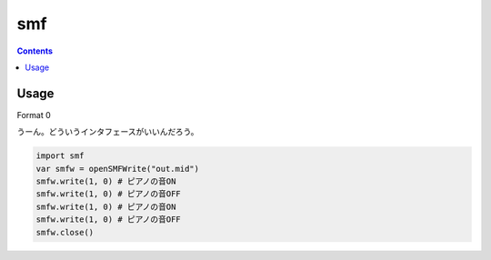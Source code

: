 ===
smf
===

.. contents::

Usage
=====

Format 0

うーん。どういうインタフェースがいいんだろう。

.. code-block:: nim

   import smf
   var smfw = openSMFWrite("out.mid")
   smfw.write(1, 0) # ピアノの音ON
   smfw.write(1, 0) # ピアノの音OFF
   smfw.write(1, 0) # ピアノの音ON
   smfw.write(1, 0) # ピアノの音OFF
   smfw.close()
